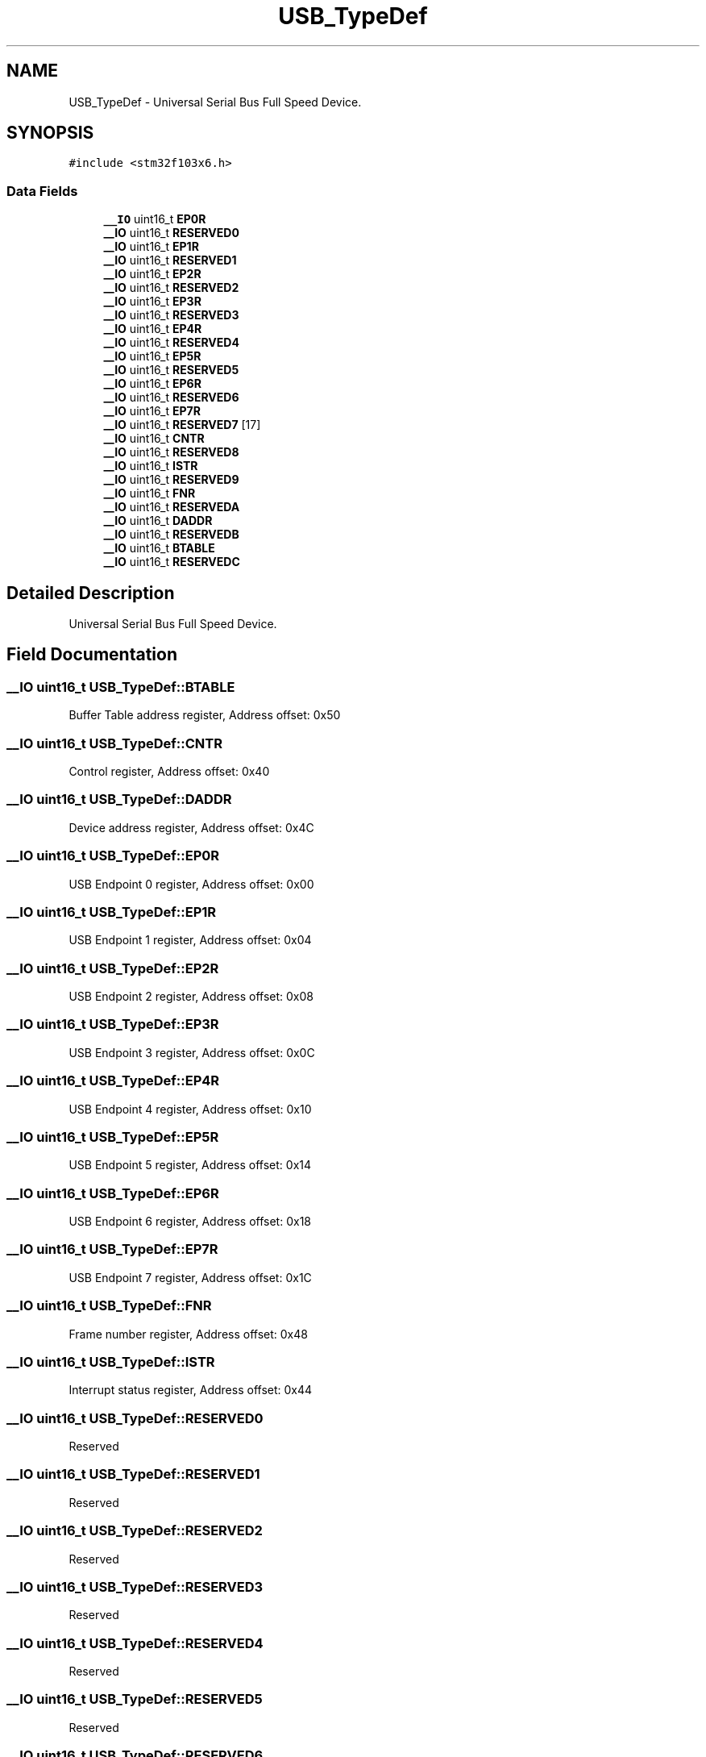 .TH "USB_TypeDef" 3 "Thu Oct 29 2020" "lcd_display" \" -*- nroff -*-
.ad l
.nh
.SH NAME
USB_TypeDef \- Universal Serial Bus Full Speed Device\&.  

.SH SYNOPSIS
.br
.PP
.PP
\fC#include <stm32f103x6\&.h>\fP
.SS "Data Fields"

.in +1c
.ti -1c
.RI "\fB__IO\fP uint16_t \fBEP0R\fP"
.br
.ti -1c
.RI "\fB__IO\fP uint16_t \fBRESERVED0\fP"
.br
.ti -1c
.RI "\fB__IO\fP uint16_t \fBEP1R\fP"
.br
.ti -1c
.RI "\fB__IO\fP uint16_t \fBRESERVED1\fP"
.br
.ti -1c
.RI "\fB__IO\fP uint16_t \fBEP2R\fP"
.br
.ti -1c
.RI "\fB__IO\fP uint16_t \fBRESERVED2\fP"
.br
.ti -1c
.RI "\fB__IO\fP uint16_t \fBEP3R\fP"
.br
.ti -1c
.RI "\fB__IO\fP uint16_t \fBRESERVED3\fP"
.br
.ti -1c
.RI "\fB__IO\fP uint16_t \fBEP4R\fP"
.br
.ti -1c
.RI "\fB__IO\fP uint16_t \fBRESERVED4\fP"
.br
.ti -1c
.RI "\fB__IO\fP uint16_t \fBEP5R\fP"
.br
.ti -1c
.RI "\fB__IO\fP uint16_t \fBRESERVED5\fP"
.br
.ti -1c
.RI "\fB__IO\fP uint16_t \fBEP6R\fP"
.br
.ti -1c
.RI "\fB__IO\fP uint16_t \fBRESERVED6\fP"
.br
.ti -1c
.RI "\fB__IO\fP uint16_t \fBEP7R\fP"
.br
.ti -1c
.RI "\fB__IO\fP uint16_t \fBRESERVED7\fP [17]"
.br
.ti -1c
.RI "\fB__IO\fP uint16_t \fBCNTR\fP"
.br
.ti -1c
.RI "\fB__IO\fP uint16_t \fBRESERVED8\fP"
.br
.ti -1c
.RI "\fB__IO\fP uint16_t \fBISTR\fP"
.br
.ti -1c
.RI "\fB__IO\fP uint16_t \fBRESERVED9\fP"
.br
.ti -1c
.RI "\fB__IO\fP uint16_t \fBFNR\fP"
.br
.ti -1c
.RI "\fB__IO\fP uint16_t \fBRESERVEDA\fP"
.br
.ti -1c
.RI "\fB__IO\fP uint16_t \fBDADDR\fP"
.br
.ti -1c
.RI "\fB__IO\fP uint16_t \fBRESERVEDB\fP"
.br
.ti -1c
.RI "\fB__IO\fP uint16_t \fBBTABLE\fP"
.br
.ti -1c
.RI "\fB__IO\fP uint16_t \fBRESERVEDC\fP"
.br
.in -1c
.SH "Detailed Description"
.PP 
Universal Serial Bus Full Speed Device\&. 
.SH "Field Documentation"
.PP 
.SS "\fB__IO\fP uint16_t USB_TypeDef::BTABLE"
Buffer Table address register, Address offset: 0x50 
.SS "\fB__IO\fP uint16_t USB_TypeDef::CNTR"
Control register, Address offset: 0x40 
.SS "\fB__IO\fP uint16_t USB_TypeDef::DADDR"
Device address register, Address offset: 0x4C 
.SS "\fB__IO\fP uint16_t USB_TypeDef::EP0R"
USB Endpoint 0 register, Address offset: 0x00 
.SS "\fB__IO\fP uint16_t USB_TypeDef::EP1R"
USB Endpoint 1 register, Address offset: 0x04 
.SS "\fB__IO\fP uint16_t USB_TypeDef::EP2R"
USB Endpoint 2 register, Address offset: 0x08 
.SS "\fB__IO\fP uint16_t USB_TypeDef::EP3R"
USB Endpoint 3 register, Address offset: 0x0C 
.SS "\fB__IO\fP uint16_t USB_TypeDef::EP4R"
USB Endpoint 4 register, Address offset: 0x10 
.SS "\fB__IO\fP uint16_t USB_TypeDef::EP5R"
USB Endpoint 5 register, Address offset: 0x14 
.SS "\fB__IO\fP uint16_t USB_TypeDef::EP6R"
USB Endpoint 6 register, Address offset: 0x18 
.SS "\fB__IO\fP uint16_t USB_TypeDef::EP7R"
USB Endpoint 7 register, Address offset: 0x1C 
.SS "\fB__IO\fP uint16_t USB_TypeDef::FNR"
Frame number register, Address offset: 0x48 
.SS "\fB__IO\fP uint16_t USB_TypeDef::ISTR"
Interrupt status register, Address offset: 0x44 
.SS "\fB__IO\fP uint16_t USB_TypeDef::RESERVED0"
Reserved 
.SS "\fB__IO\fP uint16_t USB_TypeDef::RESERVED1"
Reserved 
.SS "\fB__IO\fP uint16_t USB_TypeDef::RESERVED2"
Reserved 
.SS "\fB__IO\fP uint16_t USB_TypeDef::RESERVED3"
Reserved 
.SS "\fB__IO\fP uint16_t USB_TypeDef::RESERVED4"
Reserved 
.SS "\fB__IO\fP uint16_t USB_TypeDef::RESERVED5"
Reserved 
.SS "\fB__IO\fP uint16_t USB_TypeDef::RESERVED6"
Reserved 
.SS "\fB__IO\fP uint16_t USB_TypeDef::RESERVED7[17]"
Reserved 
.SS "\fB__IO\fP uint16_t USB_TypeDef::RESERVED8"
Reserved 
.SS "\fB__IO\fP uint16_t USB_TypeDef::RESERVED9"
Reserved 
.SS "\fB__IO\fP uint16_t USB_TypeDef::RESERVEDA"
Reserved 
.SS "\fB__IO\fP uint16_t USB_TypeDef::RESERVEDB"
Reserved 
.SS "\fB__IO\fP uint16_t USB_TypeDef::RESERVEDC"
Reserved 

.SH "Author"
.PP 
Generated automatically by Doxygen for lcd_display from the source code\&.
